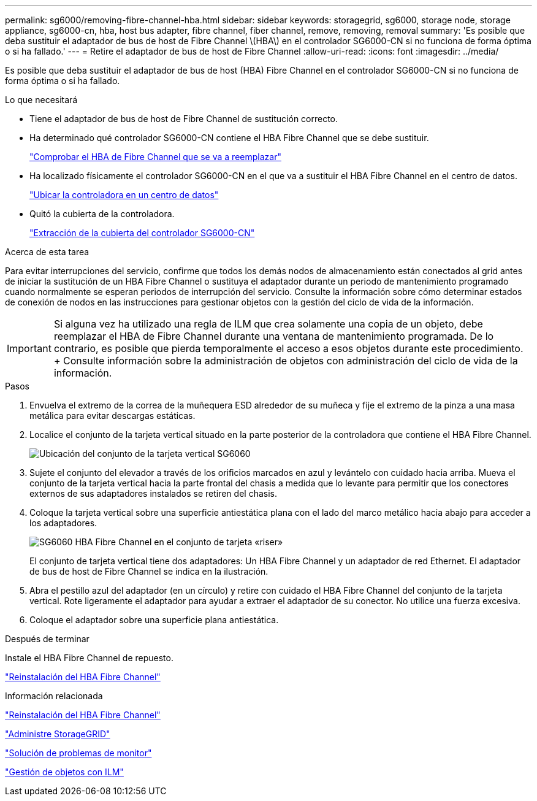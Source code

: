 ---
permalink: sg6000/removing-fibre-channel-hba.html 
sidebar: sidebar 
keywords: storagegrid, sg6000, storage node, storage appliance, sg6000-cn, hba, host bus adapter, fibre channel, fiber channel, remove, removing, removal 
summary: 'Es posible que deba sustituir el adaptador de bus de host de Fibre Channel \(HBA\) en el controlador SG6000-CN si no funciona de forma óptima o si ha fallado.' 
---
= Retire el adaptador de bus de host de Fibre Channel
:allow-uri-read: 
:icons: font
:imagesdir: ../media/


[role="lead"]
Es posible que deba sustituir el adaptador de bus de host (HBA) Fibre Channel en el controlador SG6000-CN si no funciona de forma óptima o si ha fallado.

.Lo que necesitará
* Tiene el adaptador de bus de host de Fibre Channel de sustitución correcto.
* Ha determinado qué controlador SG6000-CN contiene el HBA Fibre Channel que se debe sustituir.
+
link:verifying-fibre-channel-hba-to-replace.html["Comprobar el HBA de Fibre Channel que se va a reemplazar"]

* Ha localizado físicamente el controlador SG6000-CN en el que va a sustituir el HBA Fibre Channel en el centro de datos.
+
link:locating-controller-in-data-center.html["Ubicar la controladora en un centro de datos"]

* Quitó la cubierta de la controladora.
+
link:removing-sg6000-cn-controller-cover.html["Extracción de la cubierta del controlador SG6000-CN"]



.Acerca de esta tarea
Para evitar interrupciones del servicio, confirme que todos los demás nodos de almacenamiento están conectados al grid antes de iniciar la sustitución de un HBA Fibre Channel o sustituya el adaptador durante un periodo de mantenimiento programado cuando normalmente se esperan periodos de interrupción del servicio. Consulte la información sobre cómo determinar estados de conexión de nodos en las instrucciones para gestionar objetos con la gestión del ciclo de vida de la información.


IMPORTANT: Si alguna vez ha utilizado una regla de ILM que crea solamente una copia de un objeto, debe reemplazar el HBA de Fibre Channel durante una ventana de mantenimiento programada. De lo contrario, es posible que pierda temporalmente el acceso a esos objetos durante este procedimiento. + Consulte información sobre la administración de objetos con administración del ciclo de vida de la información.

.Pasos
. Envuelva el extremo de la correa de la muñequera ESD alrededor de su muñeca y fije el extremo de la pinza a una masa metálica para evitar descargas estáticas.
. Localice el conjunto de la tarjeta vertical situado en la parte posterior de la controladora que contiene el HBA Fibre Channel.
+
image::../media/sg6060_riser_assembly_location.jpg[Ubicación del conjunto de la tarjeta vertical SG6060]

. Sujete el conjunto del elevador a través de los orificios marcados en azul y levántelo con cuidado hacia arriba. Mueva el conjunto de la tarjeta vertical hacia la parte frontal del chasis a medida que lo levante para permitir que los conectores externos de sus adaptadores instalados se retiren del chasis.
. Coloque la tarjeta vertical sobre una superficie antiestática plana con el lado del marco metálico hacia abajo para acceder a los adaptadores.
+
image::../media/sg6060_fc_hba_location.jpg[SG6060 HBA Fibre Channel en el conjunto de tarjeta «riser»]

+
El conjunto de tarjeta vertical tiene dos adaptadores: Un HBA Fibre Channel y un adaptador de red Ethernet. El adaptador de bus de host de Fibre Channel se indica en la ilustración.

. Abra el pestillo azul del adaptador (en un círculo) y retire con cuidado el HBA Fibre Channel del conjunto de la tarjeta vertical. Rote ligeramente el adaptador para ayudar a extraer el adaptador de su conector. No utilice una fuerza excesiva.
. Coloque el adaptador sobre una superficie plana antiestática.


.Después de terminar
Instale el HBA Fibre Channel de repuesto.

link:reinstalling-fibre-channel-hba.html["Reinstalación del HBA Fibre Channel"]

.Información relacionada
link:reinstalling-fibre-channel-hba.html["Reinstalación del HBA Fibre Channel"]

link:../admin/index.html["Administre StorageGRID"]

link:../monitor/index.html["Solución de problemas de  monitor"]

link:../ilm/index.html["Gestión de objetos con ILM"]
